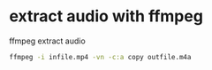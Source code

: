 #+STARTUP: content
#+OPTIONS: num:nil author:nil
* extract audio with ffmpeg

ffmpeg extract audio

#+BEGIN_SRC sh
ffmpeg -i infile.mp4 -vn -c:a copy outfile.m4a
#+END_SRC
